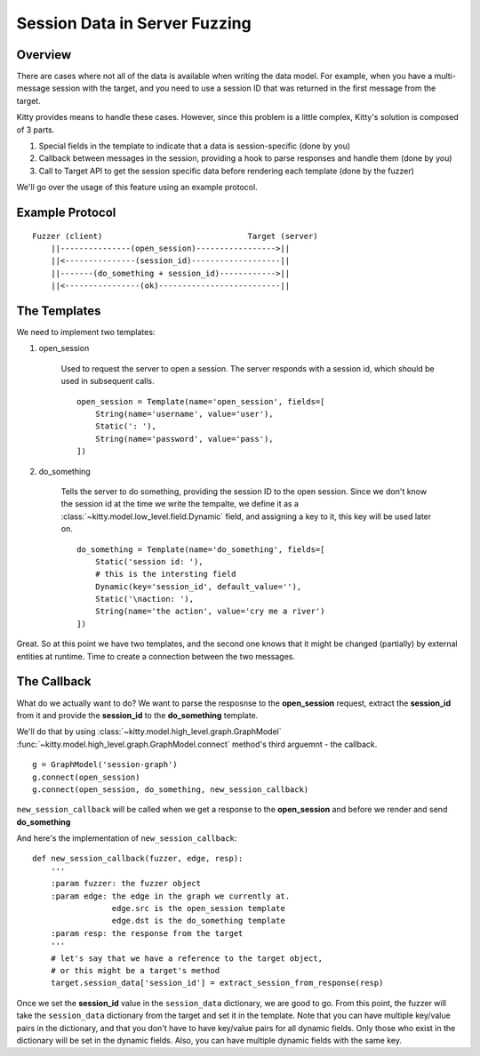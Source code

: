 Session Data in Server Fuzzing
==============================

Overview
--------

There are cases where not all of the data is available when writing the data model.
For example, when you have a multi-message session with the target,
and you need to use a session ID that was returned in the first message from the target.

Kitty provides means to handle these cases.
However, since this problem is a little complex, Kitty's solution is composed of 3 parts.

1. Special fields in the template to indicate that a data is session-specific (done by you)
2. Callback between messages in the session, providing a hook to parse responses and handle them (done by you)
3. Call to Target API to get the session specific data before rendering each template (done by the fuzzer)

We'll go over the usage of this feature using an example protocol.

Example Protocol
----------------

::

    Fuzzer (client)                               Target (server)
        ||---------------(open_session)----------------->||
        ||<---------------(session_id)-------------------||
        ||-------(do_something + session_id)------------>||
        ||<----------------(ok)--------------------------||

The Templates
-------------

We need to implement two templates:

1. open_session

    Used to request the server to open a session.
    The server responds with a session id, which should be used in subsequent calls.

    ::

        open_session = Template(name='open_session', fields=[
            String(name='username', value='user'),
            Static(': '),
            String(name='password', value='pass'),
        ])

2. do_something

    Tells the server to do something, providing the session ID to the open session.
    Since we don't know the session id at the time we write the tempalte,
    we define it as a :class:`~kitty.model.low_level.field.Dynamic` field,
    and assigning a key to it, this key will be used later on.

    ::

        do_something = Template(name='do_something', fields=[
            Static('session id: '),
            # this is the intersting field
            Dynamic(key='session_id', default_value=''),
            Static('\naction: '),
            String(name='the action', value='cry me a river')
        ])

Great.
So at this point we have two templates,
and the second one knows that it might be changed (partially)
by external entities at runtime.
Time to create a connection between the two messages.


The Callback
------------

What do we actually want to do?
We want to parse the resposnse to the **open_session** request,
extract the **session_id** from it
and provide the **session_id** to the **do_something** template.

We'll do that by using :class:`~kitty.model.high_level.graph.GraphModel`
:func:`~kitty.model.high_level.graph.GraphModel.connect` method's
third arguemnt - the callback.

::

    g = GraphModel('session-graph')
    g.connect(open_session)
    g.connect(open_session, do_something, new_session_callback)

``new_session_callback`` will be called when we get a response to the **open_session**
and before we render and send **do_something**

And here's the implementation of ``new_session_callback``:

::

    def new_session_callback(fuzzer, edge, resp):
        '''
        :param fuzzer: the fuzzer object
        :param edge: the edge in the graph we currently at.
                     edge.src is the open_session template
                     edge.dst is the do_something template
        :param resp: the response from the target
        '''
        # let's say that we have a reference to the target object,
        # or this might be a target's method
        target.session_data['session_id'] = extract_session_from_response(resp)

Once we set the **session_id** value in the ``session_data`` dictionary, we are good to go.
From this point, the fuzzer will take the ``session_data`` dictionary from the target
and set it in the template.
Note that you can have multiple key/value pairs in the dictionary,
and that you don't have to have key/value pairs for all dynamic fields.
Only those who exist in the dictionary will be set in the dynamic fields.
Also, you can have multiple dynamic fields with the same key.

